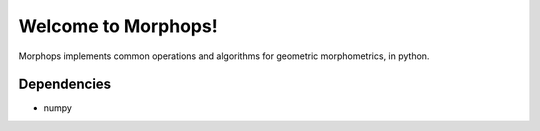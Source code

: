Welcome to Morphops!
====================

Morphops implements common operations and algorithms for geometric
morphometrics, in python.

Dependencies
------------

* numpy
